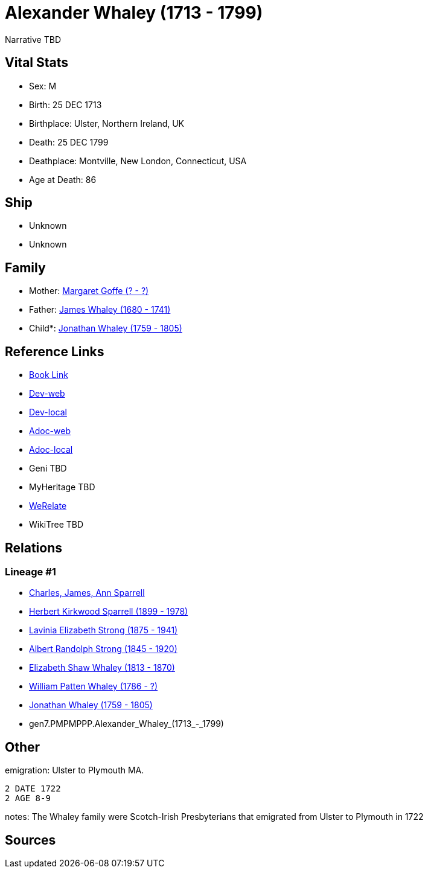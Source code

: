 = Alexander Whaley (1713 - 1799)

Narrative TBD


== Vital Stats


* Sex: M
* Birth: 25 DEC 1713
* Birthplace: Ulster, Northern Ireland, UK
* Death: 25 DEC 1799
* Deathplace: Montville, New London, Connecticut, USA
* Age at Death: 86


== Ship
* Unknown
* Unknown


== Family
* Mother: https://github.com/sparrell/cfs_ancestors/blob/main/Vol_02_Ships/V2_C5_Ancestors/V2_C5_G8/gen8.PMPMPPPM.Margaret_Goffe.adoc[Margaret Goffe (? - ?)]

* Father: https://github.com/sparrell/cfs_ancestors/blob/main/Vol_02_Ships/V2_C5_Ancestors/V2_C5_G8/gen8.PMPMPPPP.James_Whaley.adoc[James Whaley (1680 - 1741)]

* Child*: https://github.com/sparrell/cfs_ancestors/blob/main/Vol_02_Ships/V2_C5_Ancestors/V2_C5_G6/gen6.PMPMPP.Jonathan_Whaley.adoc[Jonathan Whaley (1759 - 1805)]


== Reference Links
* https://github.com/sparrell/cfs_ancestors/blob/main/Vol_02_Ships/V2_C5_Ancestors/V2_C5_G7/gen7.PMPMPPP.Alexander_Whaley.adoc[Book Link]
* https://cfsjksas.gigalixirapp.com/person?p=p0078[Dev-web]
* https://localhost:4000/person?p=p0078[Dev-local]
* https://cfsjksas.gigalixirapp.com/adoc?p=p0078[Adoc-web]
* https://localhost:4000/adoc?p=p0078[Adoc-local]
* Geni TBD
* MyHeritage TBD
* https://www.werelate.org/wiki/Person:Alexander_Whaley_%285%29[WeRelate]
* WikiTree TBD

== Relations
=== Lineage #1
* https://github.com/spoarrell/cfs_ancestors/tree/main/Vol_02_Ships/V2_C1_Principals/0_intro_principals.adoc[Charles, James, Ann Sparrell]
* https://github.com/sparrell/cfs_ancestors/blob/main/Vol_02_Ships/V2_C5_Ancestors/V2_C5_G1/gen1.P.Herbert_Kirkwood_Sparrell.adoc[Herbert Kirkwood Sparrell (1899 - 1978)]
* https://github.com/sparrell/cfs_ancestors/blob/main/Vol_02_Ships/V2_C5_Ancestors/V2_C5_G2/gen2.PM.Lavinia_Elizabeth_Strong.adoc[Lavinia Elizabeth Strong (1875 - 1941)]
* https://github.com/sparrell/cfs_ancestors/blob/main/Vol_02_Ships/V2_C5_Ancestors/V2_C5_G3/gen3.PMP.Albert_Randolph_Strong.adoc[Albert Randolph Strong (1845 - 1920)]
* https://github.com/sparrell/cfs_ancestors/blob/main/Vol_02_Ships/V2_C5_Ancestors/V2_C5_G4/gen4.PMPM.Elizabeth_Shaw_Whaley.adoc[Elizabeth Shaw Whaley (1813 - 1870)]
* https://github.com/sparrell/cfs_ancestors/blob/main/Vol_02_Ships/V2_C5_Ancestors/V2_C5_G5/gen5.PMPMP.William_Patten_Whaley.adoc[William Patten Whaley (1786 - ?)]
* https://github.com/sparrell/cfs_ancestors/blob/main/Vol_02_Ships/V2_C5_Ancestors/V2_C5_G6/gen6.PMPMPP.Jonathan_Whaley.adoc[Jonathan Whaley (1759 - 1805)]
* gen7.PMPMPPP.Alexander_Whaley_(1713_-_1799)


== Other
emigration:  Ulster to Plymouth MA.
----
2 DATE 1722
2 AGE 8-9
----

notes: The Whaley family were Scotch-Irish Presbyterians that emigrated from Ulster to Plymouth in 1722

== Sources
